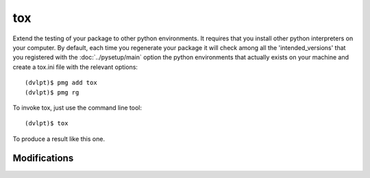 tox
===

Extend the testing of your package to other python environments. It requires that
you install other python interpreters on your computer. By default, each time you
regenerate your package it will check among all the 'intended_versions' that
you registered with the :doc:`../pysetup/main` option the python environments that
actually exists on your machine and create a tox.ini file with the relevant options::

    (dvlpt)$ pmg add tox
    (dvlpt)$ pmg rg

To invoke tox, just use the command line tool::

    (dvlpt)$ tox

To produce a result like this one.

.. image:: tox_report.png

Modifications
-------------

.. raw:: html
    :file: modifications.html


